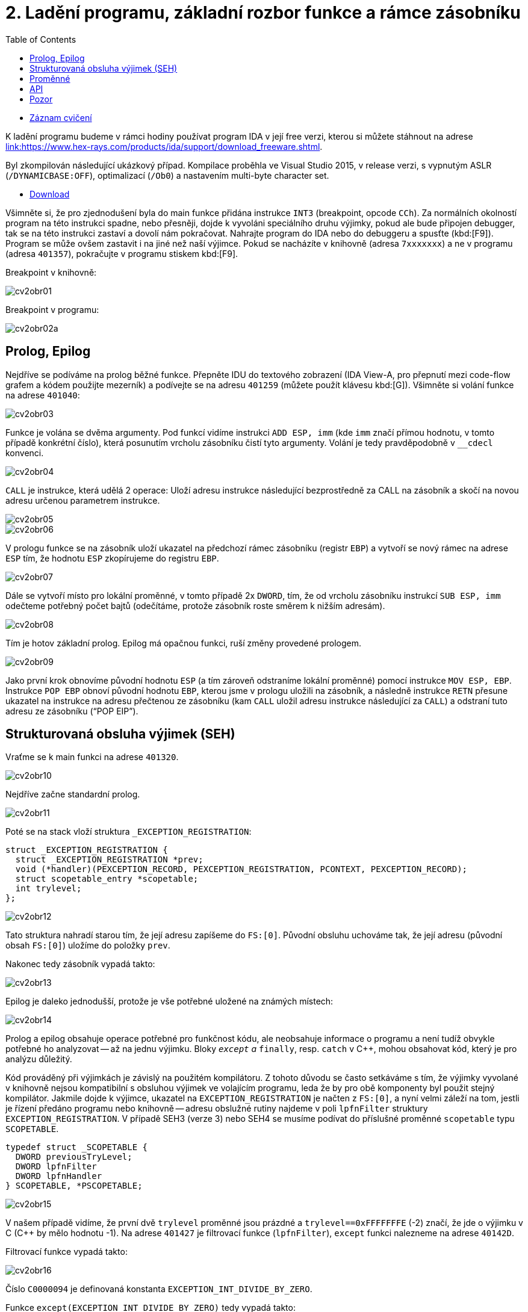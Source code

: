 ﻿
= 2. Ladění programu, základní rozbor funkce a rámce zásobníku
:imagesdir: ../media/labs/02
:toc:

* link:https://kib-files.fit.cvut.cz/mi-rev/recordings/2021/cz/cviceni_02_102.mp4[Záznam cvičení]

K ladění programu budeme v rámci hodiny používat program IDA v její free verzi, kterou si můžete stáhnout na adrese link:https://www.hex-rays.com/products/ida/support/download_freeware.shtml[link:https://www.hex-rays.com/products/ida/support/download_freeware.shtml].

Byl zkompilován následující ukázkový případ. Kompilace proběhla ve Visual Studio 2015, v release verzi, s vypnutým ASLR (`/DYNAMICBASE:OFF`), optimalizací (`/Ob0`) a nastavením multi-byte character set.

* link:{imagesdir}/cv02.zip[Download]

Všimněte si, že pro zjednodušení byla do main funkce přidána instrukce `INT3` (breakpoint, opcode `CCh`). Za normálních okolností program na této instrukci spadne, nebo přesněji, dojde k vyvoláni speciálního druhu výjimky, pokud ale bude připojen debugger, tak se na této instrukci zastaví a dovolí nám pokračovat. Nahrajte program do IDA nebo do debuggeru a spusťte (kbd:[F9]). Program se může ovšem zastavit i na jiné než naší výjimce. Pokud se nacházíte v knihovně (adresa `7xxxxxxx`) a ne v programu (adresa `401357`), pokračujte v programu stiskem kbd:[F9].

Breakpoint v knihovně:

image::cv2obr01.png[]

Breakpoint v programu:

image::cv2obr02a.png[]

== Prolog, Epilog

Nejdříve se podíváme na prolog běžné funkce. Přepněte IDU do textového zobrazení (IDA View-A, pro přepnutí mezi code-flow grafem a kódem použijte mezerník) a podívejte se na adresu `401259` (můžete použít klávesu kbd:[G]). Všimněte si volání funkce na adrese `401040`:

image::cv2obr03.jpg[]

Funkce je volána se dvěma argumenty. Pod funkcí vidíme instrukci `ADD ESP, imm` (kde `imm` značí přímou hodnotu, v tomto případě konkrétní číslo), která posunutím vrcholu zásobníku čistí tyto argumenty. Volání je tedy pravděpodobně v `__cdecl` konvenci.

image::cv2obr04.jpg[]

`CALL` je instrukce, která udělá 2 operace: Uloží adresu instrukce následující bezprostředně za CALL na zásobník a skočí na novou adresu určenou parametrem instrukce.

image::cv2obr05.jpg[]

image::cv2obr06.jpg[]

V prologu funkce se na zásobník uloží ukazatel na předchozí rámec zásobníku (registr `EBP`) a vytvoří se nový rámec na adrese `ESP` tím, že hodnotu `ESP` zkopírujeme do registru `EBP`.

image::cv2obr07.jpg[]

Dále se vytvoří místo pro lokální proměnné, v tomto případě 2x `DWORD`, tím, že od vrcholu zásobníku instrukcí `SUB ESP, imm` odečteme potřebný počet bajtů (odečítáme, protože zásobník roste směrem k nižším adresám).

image::cv2obr08.jpg[]

Tím je hotov základní prolog. Epilog má opačnou funkci, ruší změny provedené prologem.

image::cv2obr09.jpg[]

Jako první krok obnovíme původní hodnotu `ESP` (a tím zároveň odstraníme lokální proměnné) pomocí instrukce `MOV ESP, EBP`. Instrukce `POP EBP` obnoví původní hodnotu `EBP`, kterou jsme v prologu uložili na zásobník, a následně instrukce `RETN` přesune ukazatel na instrukce na adresu přečtenou ze zásobníku (kam `CALL` uložil adresu instrukce následující za `CALL`) a odstraní tuto adresu ze zásobníku ("`POP EIP`").

== Strukturovaná obsluha výjimek (SEH)

Vraťme se k main funkci na adrese `401320`.

image::cv2obr10.jpg[]

Nejdříve začne standardní prolog.

image::cv2obr11.jpg[]

Poté se na stack vloží struktura `_EXCEPTION_REGISTRATION`:

[source,cpp]
----
struct _EXCEPTION_REGISTRATION {
  struct _EXCEPTION_REGISTRATION *prev;
  void (*handler)(PEXCEPTION_RECORD, PEXCEPTION_REGISTRATION, PCONTEXT, PEXCEPTION_RECORD);
  struct scopetable_entry *scopetable;
  int trylevel;
};
----

image::cv2obr12.jpg[]

Tato struktura nahradí starou tím, že její adresu zapíšeme do `FS:[0]`. Původní obsluhu uchováme tak, že její adresu (původní obsah `FS:[0]`) uložíme do položky `prev`.

Nakonec tedy zásobník vypadá takto:

image::cv2obr13.jpg[]

Epilog je daleko jednodušší, protože je vše potřebné uložené na známých místech:

image::cv2obr14.jpg[]

Prolog a epilog obsahuje operace potřebné pro funkčnost kódu, ale neobsahuje informace o programu a není tudíž obvykle potřebné ho analyzovat -- až na jednu výjimku. Bloky `__except` a `__finally`, resp. `catch` v C++, mohou obsahovat kód, který je pro analýzu důležitý.

Kód prováděný při výjimkách je závislý na použitém kompilátoru. Z tohoto důvodu se často setkáváme s tím, že výjimky vyvolané v knihovně nejsou kompatibilní s obsluhou výjimek ve volajícím programu, leda že by pro obě komponenty byl použit stejný kompilátor. Jakmile dojde k výjimce, ukazatel na `EXCEPTION_REGISTRATION` je načten z `FS:[0]`, a nyní velmi záleží na tom, jestli je řízení předáno programu nebo knihovně -- adresu obslužné rutiny najdeme v poli `lpfnFilter` struktury `EXCEPTION_REGISTRATION`. V případě SEH3 (verze 3) nebo SEH4 se musíme podívat do příslušné proměnné `scopetable` typu `SCOPETABLE`.

[source,cpp]
----
typedef struct _SCOPETABLE {
  DWORD previousTryLevel;
  DWORD lpfnFilter
  DWORD lpfnHandler
} SCOPETABLE, *PSCOPETABLE;
----

image::cv2obr15.jpg[]

V našem případě vidíme, že první dvě `trylevel` proměnné jsou prázdné a `trylevel==0xFFFFFFFE` (-2) značí, že jde o výjimku v C (C++ by mělo hodnotu -1). Na adrese `401427` je filtrovací funkce (`lpfnFilter`), `except` funkci nalezneme na adrese `40142D`.

Filtrovací funkce vypadá takto:

image::cv2obr16.jpg[]

Číslo `C0000094` je definovaná konstanta `EXCEPTION_INT_DIVIDE_BY_ZERO`.

Funkce `except(EXCEPTION_INT_DIVIDE_BY_ZERO)` tedy vypadá takto:

image::cv2obr17.jpg[]

Funkce obnoví zásobník, nastaví `trylevel` a nastaví jako výsledek (v registru `EAX`) hodnotu 1.

== Proměnné

Podíváme-li se na adresu `401364`, všimneme si sekce, kde se přiřazují proměnné. Pomocí tlačítka kbd:[H] si můžeme prohlédnout proměnou v decimální/hexadecimální podobě, pomocí tlačítka kbd:[K] přepínáme pohled mezi notací odpovídající assemblerovému kódu a notací IDY, která v sobě zahrnuje informace známé z analýzy proměnných funkce -- např. `[EBP+arg_4]` se změní na `[EBP+0ch]`.

image::cv2obr18.jpg[]

Dvě proměnné jsou typu `DWORD` a dvě typu `BYTE`. Proměnné si pomocí tlačítka kbd:[N] přejmenujeme z výchozího `var_8` např. na `DWORD1`.

image::cv2obr19.jpg[]

Od adresy `4013E7` si můžeme všimnout, že se s našimi proměnnými pracuje -- konkrétně se přiřazují do registrů.

image::cv2obr20.jpg[]

image::cv2obr21.jpg[]

Adresa `EBP-38h` je následně použita jako argument funkce `401240`.

Když se do této funkce podíváme (tlačítkem kbd:[Enter] na její adrese), zjistíme, že s adresou v argumentu (tj. `EBP-38h` v minulém rámci) se postupně několikrát pracuje ve variantách `[REG]`, `[REG+4]`, `[REG+5]` atd. Z toho můžeme usoudit, že argumentem funkce `401240` je ukazatel na strukturu, která je lokální proměnnou rámce předchozího. (Pozn.: Proměnná je na zásobníku nalevo od `EBP`). Bohužel velikost struktury je v tomto případě důležitá pouze pro kompilátor a ve finálním kódu se tato informace o ní ztrácí, není-li ovšem využita např. pro alokaci paměti. Můžeme tedy velikost jen odhadnout z vnitřku funkce `401240`, ale neznáme ji jistě.

image::cv2obr22.jpg[]

image::cv2obr23.jpg[]

Kód bere hodnotu, která odpovídá proměnné `DWORD1`, a provádí na ní porovnání (`CMP`). To nám prozrazuje, že `DWORD1` je celé číslo o velikosti 4B, což je v 32-bit C++ nejspíše (`unsigned`) `int`. Skok pro porovnání (`JGE`) používá podmínku pro hodnoty se znaménkem. Tudíž můžeme odvodit, že `DWORD1` je `int`. Obdobným postupem odvodíme typy ostatních tří proměnných.

image::cv2obr24.jpg[]

Druhá proměnná je typu `char`. Také ke skoku také používá instrukci `JGE`, navíc instrukce `MOVSX` se používá, pokud je proměnná se znaménkem (jde o instrukci "MOVe with Sign Extension").

image::cv2obr25.jpg[]

Třetí proměnná je taktéž `char`, ale `MOVZX` ("MOVe with Zero Extension") signalizuje práci s `unsigned` variantou.

image::cv2obr26.jpg[]

Čtvrtá proměnná je celé číslo, ale použitý skok (`JNB`) používá příznaky obvyklé pro `unsigned` porovnání. Lze ji tedy označit jako `unsigned int`.

== API

Podívejme se teď do funkce `401140`. Nejdříve si všimněme, že funkce přijímá jako argument stejnou strukturu, jakou jsme analyzovali v předchozí funkci. Ve funkci nás na první pohled zaujmou odkazy na dvě Windows API funkce, `CreateFileA` a `WriteFile`. Zaměřme se nejprve na funkci `CreateFileA`. Přečtěte si dokumentaci na link:https://msdn.microsoft.com/en-us/library/windows/desktop/aa363858%28v=vs.85%29.aspx[MSDN] a potom budeme pokračovat v analýze kódu.

image::cv2obr27.jpg[]

Dle dokumentace můžeme vyhodnotit obsah jednotlivých argumentů funkce a určit, že soubor se otvírá za účelem zápisu. Vždy se vytváří soubor nový a má normální atributy. Pozor, název `CreateFile` je poněkud zavádějící, funkce je běžně používána také pro otevírání souborů -- nebo i zcela jiných objektů -- pro čtení.

IDA je natolik inteligentní, že nám dokáže kód okomentovat. My jí v tom můžeme dále pomoci výběrem konstant (enums) ze seznamu. Klikněte na hodnotu 40000000h v řádku dwDesiredAccess a stiskněte klávesu kbd:[M]. Měli byste v seznamu najít konstantu `GENERIC_WRITE`. Totéž pak můžete udělat s atributy souboru (`FILE_ATTRIBUTES_NORMAL`) a režimem pro otevření souboru (`CREATE_ALWAYS`).

image::cv2obr28.jpg[]

Výsledkem funkce `CreateFileA` je `HANDLE`, který je uložen do proměnné `hFile` (pojmenované IDou).

Prohlédněme si nyní následující kus kódu:

image::cv2obr29.jpg[]

Podíváme-li se na použitý řetězec, můžeme si domyslet, že jde o formát některé z variant funkce `printf`. A skutečně, prozkoumáme-li hlouběji funkci `401100` a jí volané funkce, tak se tento odhad potvrdí v podobě volání funkce `__stdio_common_vsprintf` na adrese `4010A9`. Dokumentace funkce `printf` nám prozradí, jaké jsou typy použitých proměnných. První proměnná je signed decimal integer, další dvě jsou char a poslední je unsigned integer. Zároveň si z obsahu vytvářeného řetězce můžeme odvodit i názvy těchto proměnných. Pokud nyní porovnáme předchozí kus kódu s námi odvozenou strukturou, získáme toto:

[listing]
----
DWORD1 -> int width
BYTE1 -> char height
BYTE2 -> unsigned char Xsize
DWORD2 -> unsigned int Ysize
----

Tuto informaci můžeme nyní propsat do struktury a použít pro další analýzu.

[source,cpp]
----
struct MyStructure {
  int width;
  char height;
  unsigned char Xsize;
  unsigned int Ysize;
};
----

== Pozor

Pokud se nyní podíváte na původní zdrojový kód, zjistíte, že několik informací jsme zanalyzovali chybně.

. Struktura měla další 4 `int` proměnné, které ale nikde v programu nebyly použité. Při alokaci lokálních proměnných s nimi ovšem bylo počítáno. Můžeme si ale všimnout, že instrukce `SUB ESP, imm` pracuje se správnou délkou -- to je důsledek použití neoptimizovaného buildu, ve kterém některé nadbytečné informace zůstávají viditelné.
. Bohužel při kompilaci dochází k velké ztrátě informací, což způsobuje nepřesnosti při analýze. To nám ale nebrání analýzu provádět a i přes dílčí nepřesnosti bychom měli být schopní vytvořit funkční ekvivalent původního zdrojového kódu. Kód jako celek nebude identický s originálem, ale jeho relevantní funkčnost by měla být zachována.

